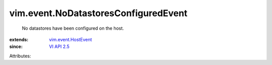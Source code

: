 .. _VI API 2.5: ../../vim/version.rst#vimversionversion2

.. _vim.event.HostEvent: ../../vim/event/HostEvent.rst


vim.event.NoDatastoresConfiguredEvent
=====================================
  No datastores have been configured on the host.
:extends: vim.event.HostEvent_
:since: `VI API 2.5`_

Attributes:
